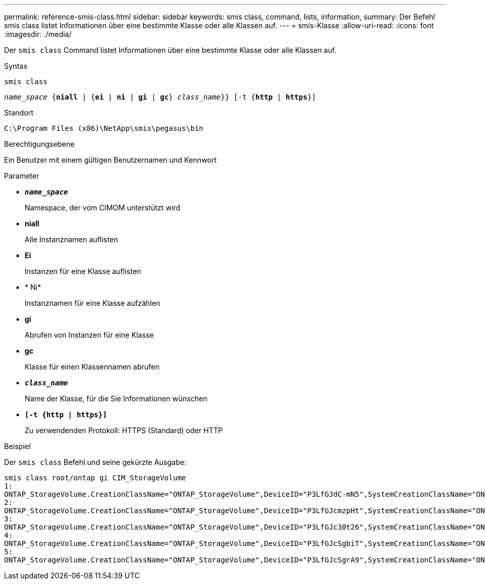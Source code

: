 ---
permalink: reference-smis-class.html 
sidebar: sidebar 
keywords: smis class, command, lists, information, 
summary: Der Befehl smis class listet Informationen über eine bestimmte Klasse oder alle Klassen auf. 
---
= smis-Klasse
:allow-uri-read: 
:icons: font
:imagesdir: ./media/


[role="lead"]
Der `smis class` Command listet Informationen über eine bestimmte Klasse oder alle Klassen auf.

.Syntax
`smis class`

`_name_space_ {*niall*  | {*ei* | *ni* | *gi* | *gc*} _class_name_}} [-t {*http* | *https*}]`

.Standort
`C:\Program Files (x86)\NetApp\smis\pegasus\bin`

.Berechtigungsebene
Ein Benutzer mit einem gültigen Benutzernamen und Kennwort

.Parameter
* `*_name_space_*`
+
Namespace, der vom CIMOM unterstützt wird

* *niall*
+
Alle Instanznamen auflisten

* *Ei*
+
Instanzen für eine Klasse auflisten

* * Ni*
+
Instanznamen für eine Klasse aufzählen

* *gi*
+
Abrufen von Instanzen für eine Klasse

* *gc*
+
Klasse für einen Klassennamen abrufen

* `*_class_name_*`
+
Name der Klasse, für die Sie Informationen wünschen

* `*[-t {http | https}]*`
+
Zu verwendenden Protokoll: HTTPS (Standard) oder HTTP



.Beispiel
Der `smis class` Befehl und seine gekürzte Ausgabe:

[listing]
----
smis class root/ontap gi CIM_StorageVolume
1:
ONTAP_StorageVolume.CreationClassName="ONTAP_StorageVolume",DeviceID="P3LfGJdC-mN5",SystemCreationClassName="ONTAP_StorageSystem",SystemName="ONTAP:0135027815"
2:
ONTAP_StorageVolume.CreationClassName="ONTAP_StorageVolume",DeviceID="P3LfGJcmzpHt",SystemCreationClassName="ONTAP_StorageSystem",SystemName="ONTAP:0135027815"
3:
ONTAP_StorageVolume.CreationClassName="ONTAP_StorageVolume",DeviceID="P3LfGJc30t26",SystemCreationClassName="ONTAP_StorageSystem",SystemName="ONTAP:0135027815"
4:
ONTAP_StorageVolume.CreationClassName="ONTAP_StorageVolume",DeviceID="P3LfGJcSgbiT",SystemCreationClassName="ONTAP_StorageSystem",SystemName="ONTAP:0135027815"
5:
ONTAP_StorageVolume.CreationClassName="ONTAP_StorageVolume",DeviceID="P3LfGJcSgrA9",SystemCreationClassName="ONTAP_StorageSystem",SystemName="ONTAP:0135027815"
----